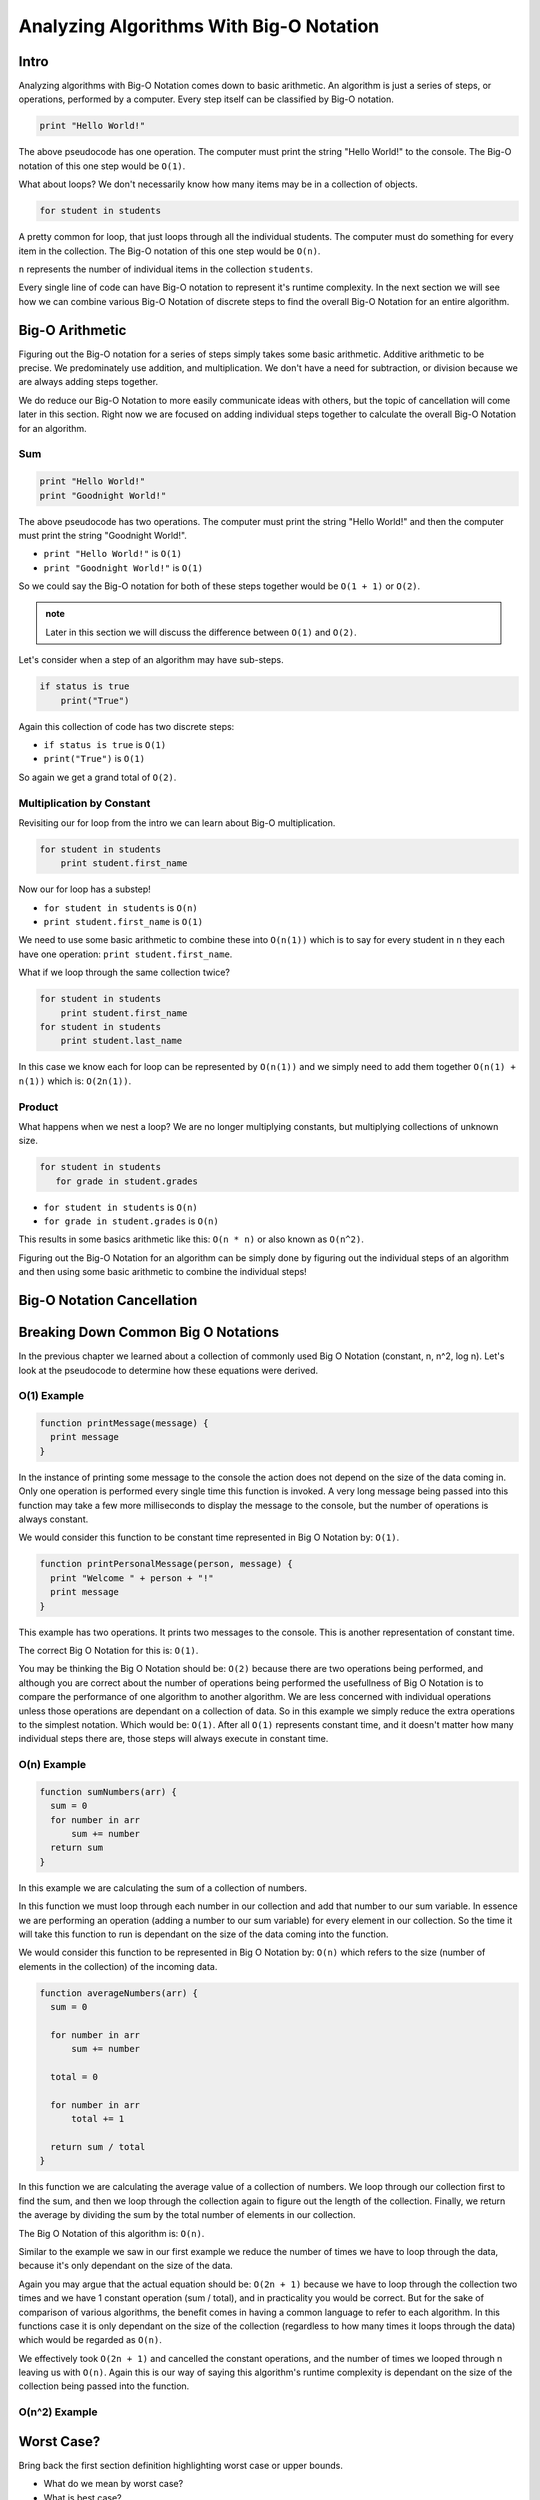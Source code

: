 Analyzing Algorithms With Big-O Notation
========================================

Intro
-----

Analyzing algorithms with Big-O Notation comes down to basic arithmetic. An algorithm is just a series of steps, or operations, performed by a computer. Every step itself can be classified by Big-O notation.

.. sourcecode::

   print "Hello World!"

The above pseudocode has one operation. The computer must print the string "Hello World!" to the console. The Big-O notation of this one step would be ``O(1)``.

What about loops? We don't necessarily know how many items may be in a collection of objects.

.. sourcecode::

   for student in students

A pretty common for loop, that just loops through all the individual students. The computer must do something for every item in the collection. The Big-O notation of this one step would be ``O(n)``.

``n`` represents the number of individual items in the collection ``students``.

Every single line of code can have Big-O notation to represent it's runtime complexity. In the next section we will see how we can combine various Big-O Notation of discrete steps to find the overall Big-O Notation for an entire algorithm.

Big-O Arithmetic
----------------

Figuring out the Big-O notation for a series of steps simply takes some basic arithmetic. Additive arithmetic to be precise. We predominately use addition, and multiplication. We don't have a need for subtraction, or division because we are always adding steps together.

We do reduce our Big-O Notation to  more easily communicate ideas with others, but the topic of cancellation will come later in this section. Right now we are focused on adding individual steps together to calculate the overall Big-O Notation for an algorithm.

Sum
^^^

.. sourcecode::

   print "Hello World!"
   print "Goodnight World!"

The above pseudocode has two operations. The computer must print the string "Hello World!" and then the computer must print the string "Goodnight World!".

- ``print "Hello World!"`` is ``O(1)``
- ``print "Goodnight World!"`` is ``O(1)``

So we could say the Big-O notation for both of these steps together would be ``O(1 + 1)`` or ``O(2)``.

.. admonition:: note

   Later in this section we will discuss the difference between ``O(1)`` and ``O(2)``.

Let's consider when a step of an algorithm may have sub-steps.

.. sourcecode::

   if status is true
       print("True")

Again this collection of code has two discrete steps:

- ``if status is true`` is ``O(1)``
- ``print("True")`` is ``O(1)``

So again we get a grand total of ``O(2)``.

Multiplication by Constant
^^^^^^^^^^^^^^^^^^^^^^^^^^

Revisiting our for loop from the intro we can learn about Big-O multiplication.

.. sourcecode::

   for student in students
       print student.first_name

Now our for loop has a substep!

- ``for student in students`` is ``O(n)``
- ``print student.first_name`` is ``O(1)``

We need to use some basic arithmetic to combine these into ``O(n(1))`` which is to say for every student in ``n`` they each have one operation: ``print student.first_name``.

What if we loop through the same collection twice?

.. sourcecode::

   for student in students
       print student.first_name
   for student in students
       print student.last_name

In this case we know each for loop can be represented by ``O(n(1))`` and we simply need to add them together ``O(n(1) + n(1))`` which is: ``O(2n(1))``.

Product
^^^^^^^

What happens when we nest a loop? We are no longer multiplying constants, but multiplying collections of unknown size.

.. sourcecode::

  for student in students
     for grade in student.grades

- ``for student in students`` is ``O(n)``
- ``for grade in student.grades`` is ``O(n)``

This results in some basics arithmetic like this: ``O(n * n)`` or also known as ``O(n^2)``.

Figuring out the Big-O Notation for an algorithm can be simply done by figuring out the individual steps of an algorithm and then using some basic arithmetic to combine the individual steps!

Big-O Notation Cancellation
---------------------------

.. TODO:: cancellation section here before the examples of each?

Breaking Down Common Big O Notations
------------------------------------

In the previous chapter we learned about a collection of commonly used Big O Notation (constant, n, n^2, log n). Let's look at the pseudocode to determine how these equations were derived.

O(1) Example
^^^^^^^^^^^^

.. TODO:: introduce the idea of putting them into functions and being a little more in depth.

.. sourcecode::

   function printMessage(message) {
     print message
   }
   
In the instance of printing some message to the console the action does not depend on the size of the data coming in. Only one operation is performed every single time this function is invoked. A very long message being passed into this function may take a few more milliseconds to display the message to the console, but the number of operations is always constant.

We would consider this function to be constant time represented in Big O Notation by: ``O(1)``.


.. sourcecode::

   function printPersonalMessage(person, message) {
     print "Welcome " + person + "!"
     print message
   }

This example has two operations. It prints two messages to the console. This is another representation of constant time.

The correct Big O Notation for this is: ``O(1)``.

You may be thinking the Big O Notation should be: ``O(2)`` because there are two operations being performed, and although you are correct about the number of operations being performed the usefullness of Big O Notation is to compare the performance of one algorithm to another algorithm. We are less concerned with individual operations unless those operations are dependant on a collection of data. So in this example we simply reduce the extra operations to the simplest notation. Which would be: ``O(1)``. After all ``O(1)`` represents constant time, and it doesn't matter how many individual steps there are, those steps will always execute in constant time.

O(n) Example
^^^^^^^^^^^^

.. sourcecode::

   function sumNumbers(arr) {
     sum = 0
     for number in arr
         sum += number
     return sum
   }

In this example we are calculating the sum of a collection of numbers. 

In this function we must loop through each number in our collection and add that number to our sum variable. In essence we are performing an operation (adding a number to our sum variable) for every element in our collection. So the time it will take this function to run is dependant on the size of the data coming into the function.

We would consider this function to be represented in Big O Notation by: ``O(n)`` which refers to the size (number of elements in the collection) of the incoming data.

.. sourcecode::

   function averageNumbers(arr) {
     sum = 0

     for number in arr
         sum += number
     
     total = 0
     
     for number in arr
         total += 1
     
     return sum / total
   }

In this function we are calculating the average value of a collection of numbers. We loop through our collection first to find the sum, and then we loop through the collection again to figure out the length of the collection. Finally, we return the average by dividing the sum by the total number of elements in our collection.

The Big O Notation of this algorithm is: ``O(n)``.

Similar to the example we saw in our first example we reduce the number of times we have to loop through the data, because it's only dependant on the size of the data.

Again you may argue that the actual equation should be: ``O(2n + 1)`` because we have to loop through the collection two times and we have 1 constant operation (sum / total), and in practicality you would be correct. But for the sake of comparison of various algorithms, the benefit comes in having a common language to refer to each algorithm. In this functions case it is only dependant on the size of the collection (regardless to how many times it loops through the data) which would be regarded as ``O(n)``.

We effectively took ``O(2n + 1)`` and cancelled the constant operations, and the number of times we looped through n leaving us with ``O(n)``. Again this is our way of saying this algorithm's runtime complexity is dependant on the size of the collection being passed into the function.

O(n^2) Example
^^^^^^^^^^^^^^


Worst Case?
-----------

Bring back the first section definition highlighting worst case or upper bounds.

- What do we mean by worst case? 
- What is best case? 
- Why don't we use Big O notation for best case?

.. TODO: Should Big O Operations be discussed here? or analyzing with big o notation?

Concept Checks
--------------

- what are the big o operators?
- what is cancelling?
- when is it appropriate to cancel?
- what is the relationship of the a specific step in an algorithm, vs the overall algorithm big o?
- why do you look for the highest order term? -- answer it's what has the biggest impact as the data (n) increases
- what is a primitive operation?
- analyzing section is the part to do the pseudocode of the constant, n, n^2, log n, etc